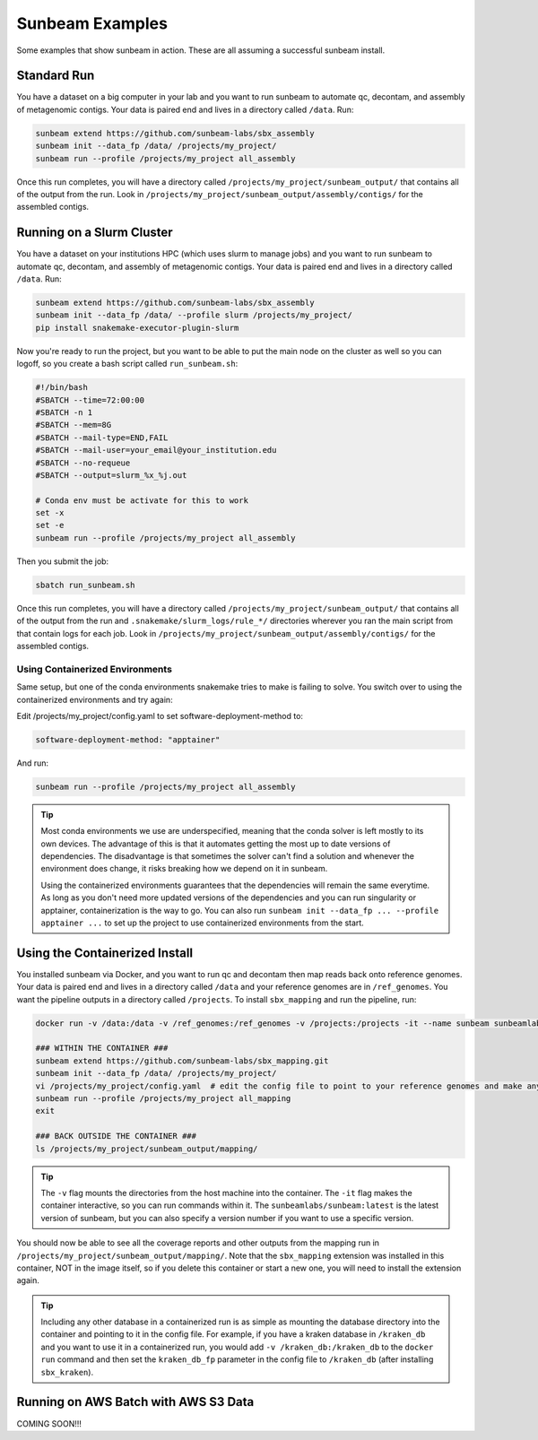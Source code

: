 .. _examples:

==============
Sunbeam Examples
==============

Some examples that show sunbeam in action. These are all assuming a successful sunbeam install.

Standard Run
============

You have a dataset on a big computer in your lab and you want to run sunbeam to automate qc, decontam, and assembly of metagenomic contigs. Your data is paired end and lives in a directory called ``/data``. Run:

.. code-block:: bash

    sunbeam extend https://github.com/sunbeam-labs/sbx_assembly
    sunbeam init --data_fp /data/ /projects/my_project/
    sunbeam run --profile /projects/my_project all_assembly

Once this run completes, you will have a directory called ``/projects/my_project/sunbeam_output/`` that contains all of the output from the run. Look in ``/projects/my_project/sunbeam_output/assembly/contigs/`` for the assembled contigs.

Running on a Slurm Cluster
==========================

You have a dataset on your institutions HPC (which uses slurm to manage jobs) and you want to run sunbeam to automate qc, decontam, and assembly of metagenomic contigs. Your data is paired end and lives in a directory called ``/data``. Run:

.. code-block:: bash

    sunbeam extend https://github.com/sunbeam-labs/sbx_assembly
    sunbeam init --data_fp /data/ --profile slurm /projects/my_project/
    pip install snakemake-executor-plugin-slurm

Now you're ready to run the project, but you want to be able to put the main node on the cluster as well so you can logoff, so you create a bash script called ``run_sunbeam.sh``:

.. code-block:: bash

    #!/bin/bash
    #SBATCH --time=72:00:00
    #SBATCH -n 1
    #SBATCH --mem=8G
    #SBATCH --mail-type=END,FAIL
    #SBATCH --mail-user=your_email@your_institution.edu
    #SBATCH --no-requeue
    #SBATCH --output=slurm_%x_%j.out

    # Conda env must be activate for this to work
    set -x
    set -e
    sunbeam run --profile /projects/my_project all_assembly

Then you submit the job:

.. code-block:: bash

    sbatch run_sunbeam.sh

Once this run completes, you will have a directory called ``/projects/my_project/sunbeam_output/`` that contains all of the output from the run and ``.snakemake/slurm_logs/rule_*/`` directories wherever you ran the main script from that contain logs for each job. Look in ``/projects/my_project/sunbeam_output/assembly/contigs/`` for the assembled contigs.

Using Containerized Environments
--------------------------------

Same setup, but one of the conda environments snakemake tries to make is failing to solve. You switch over to using the containerized environments and try again:

Edit /projects/my_project/config.yaml to set software-deployment-method to:

.. code-block:: yaml

    software-deployment-method: "apptainer"

And run:

.. code-block:: bash

    sunbeam run --profile /projects/my_project all_assembly

.. tip::

    Most conda environments we use are underspecified, meaning that the conda solver is left mostly to its own devices. The advantage of this is that it automates getting the most up to date versions of dependencies. The disadvantage is that sometimes the solver can't find a solution and whenever the environment does change, it risks breaking how we depend on it in sunbeam.

    Using the containerized environments guarantees that the dependencies will remain the same everytime. As long as you don't need more updated versions of the dependencies and you can run singularity or apptainer, containerization is the way to go. You can also run ``sunbeam init --data_fp ... --profile apptainer ...`` to set up the project to use containerized environments from the start.

Using the Containerized Install
===============================

You installed sunbeam via Docker, and you want to run qc and decontam then map reads back onto reference genomes. Your data is paired end and lives in a directory called ``/data`` and your reference genomes are in ``/ref_genomes``. You want the pipeline outputs in a directory called ``/projects``. To install ``sbx_mapping`` and run the pipeline, run:

.. code-block:: bash

    docker run -v /data:/data -v /ref_genomes:/ref_genomes -v /projects:/projects -it --name sunbeam sunbeamlabs/sunbeam:latest /bin/bash

    ### WITHIN THE CONTAINER ###
    sunbeam extend https://github.com/sunbeam-labs/sbx_mapping.git
    sunbeam init --data_fp /data/ /projects/my_project/
    vi /projects/my_project/config.yaml  # edit the config file to point to your reference genomes and make any other deisred changes
    sunbeam run --profile /projects/my_project all_mapping
    exit

    ### BACK OUTSIDE THE CONTAINER ###
    ls /projects/my_project/sunbeam_output/mapping/

.. tip::

    The ``-v`` flag mounts the directories from the host machine into the container. The ``-it`` flag makes the container interactive, so you can run commands within it. The ``sunbeamlabs/sunbeam:latest`` is the latest version of sunbeam, but you can also specify a version number if you want to use a specific version.

You should now be able to see all the coverage reports and other outputs from the mapping run in ``/projects/my_project/sunbeam_output/mapping/``. Note that the ``sbx_mapping`` extension was installed in this container, NOT in the image itself, so if you delete this container or start a new one, you will need to install the extension again.

.. tip::

    Including any other database in a containerized run is as simple as mounting the database directory into the container and pointing to it in the config file. For example, if you have a kraken database in ``/kraken_db`` and you want to use it in a containerized run, you would add ``-v /kraken_db:/kraken_db`` to the ``docker run`` command and then set the ``kraken_db_fp`` parameter in the config file to ``/kraken_db`` (after installing ``sbx_kraken``).

Running on AWS Batch with AWS S3 Data
======================================

COMING SOON!!!